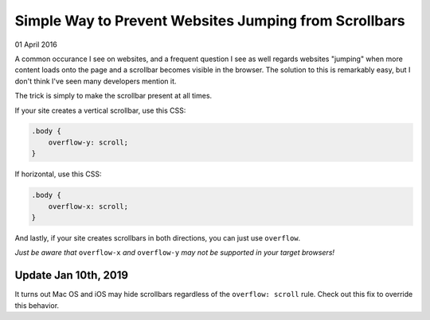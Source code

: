 Simple Way to Prevent Websites Jumping from Scrollbars
------------------------------------------------------

01 April 2016


A common occurance I see on websites, and a frequent question I see as well regards websites "jumping" when more content loads onto the page and a scrollbar becomes visible in the browser. The solution to this is remarkably easy, but I don't think I've seen many developers mention it.

The trick is simply to make the scrollbar present at all times.

If your site creates a vertical scrollbar, use this CSS:

.. code-block:: css

    .body {
        overflow-y: scroll;
    }

If horizontal, use this CSS:

.. code-block:: css

    .body {
        overflow-x: scroll;
    }

And lastly, if your site creates scrollbars in both directions, you can just use ``overflow``.

*Just be aware that* ``overflow-x`` *and* ``overflow-y`` *may not be supported in your target browsers!*

Update Jan 10th, 2019
^^^^^^^^^^^^^^^^^^^^^

It turns out Mac OS and iOS may hide scrollbars regardless of the ``overflow: scroll`` rule. Check out this fix to override this behavior.

.. tags:: css